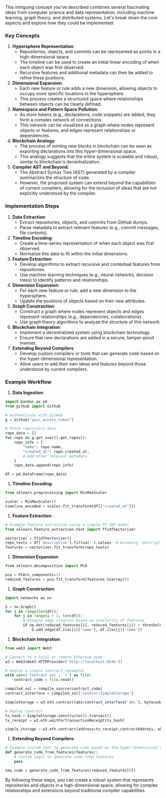 This intriguing concept you've described combines several fascinating ideas from computer science
and data representation, including machine learning, graph theory, and distributed systems. Let's
break down the core aspects and explore how they could be implemented:

*** Key Concepts

1. *Hypersphere Representation*:
   - Repositories, objects, and commits can be represented as points in a high-dimensional space.
   - The timeline can be used to create an initial linear encoding of when each object was first
     observed.
   - Recursive features and additional metadata can then be added to refine these positions.

2. *Dimensional Expansion*:
   - Each new feature or rule adds a new dimension, allowing objects to occupy more specific
     locations in the hypersphere.
   - This process creates a structured space where relationships between objects can be clearly
     defined.

3. *Namespace and Pattern Space Pollution*:
   - As more tokens (e.g., declarations, code snippets) are added, they form a complex network of
     connections.
   - This network can be visualized as a graph where nodes represent objects or features, and edges
     represent relationships or dependencies.

4. *Blockchain Analogy*:
   - The process of minting new blocks in blockchain can be seen as exporting declarations into this
     hyper-dimensional space.
   - This analogy suggests that the entire system is scalable and robust, similar to blockchain's
     decentralization.

5. *Compiler AST and Beyond*:
   - The Abstract Syntax Tree (AST) generated by a compiler summarizes the structure of code.
   - However, the proposed system can extend beyond the capabilities of current compilers, allowing
     for the inclusion of ideas that are not explicitly understood by the compiler.

*** Implementation Steps

1. *Data Extraction*:
   - Extract repositories, objects, and commits from GitHub dumps.
   - Parse metadata to extract relevant features (e.g., commit messages, file contents).

2. *Timeline Encoding*:
   - Create a time-series representation of when each object was first observed.
   - Normalize this data to fit within the initial dimensions.

3. *Feature Extraction*:
   - Develop algorithms to extract recursive and contextual features from repositories.
   - Use machine learning techniques (e.g., neural networks, decision trees) to identify patterns
     and relationships.

4. *Dimension Expansion*:
   - For each new feature or rule, add a new dimension to the hypersphere.
   - Update the positions of objects based on their new attributes.

5. *Graph Construction*:
   - Construct a graph where nodes represent objects and edges represent relationships (e.g.,
     dependencies, collaborations).
   - Use graph theory algorithms to analyze the structure of this network.

6. *Blockchain Integration*:
   - Implement a decentralized system using blockchain technology.
   - Ensure that new declarations are added in a secure, tamper-proof manner.

7. *Extending Beyond Compilers*:
   - Develop custom compilers or tools that can generate code based on the hyper-dimensional
     representation.
   - Allow users to add their own ideas and features beyond those understood by current compilers.

*** Example Workflow

1. *Data Ingestion*:
#+BEGIN_SRC python
   import pandas as pd
   from github import Github

   # Authenticate with GitHub
   g = Github("your_access_token")

   # Fetch repository data
   repo_data = []
   for repo in g.get_user().get_repos():
       repo_info = {
           "name": repo.name,
           "created_at": repo.created_at,
           # Add other relevant metadata
       }
       repo_data.append(repo_info)

   df = pd.DataFrame(repo_data)
#+END_SRC

2. *Timeline Encoding*:
#+BEGIN_SRC python
   from sklearn.preprocessing import MinMaxScaler

   scaler = MinMaxScaler()
   timeline_encoded = scaler.fit_transform(df[["created_at"]])
#+END_SRC

3. *Feature Extraction*:
#+BEGIN_SRC python
   # Example feature extraction using a simple TF-IDF model
   from sklearn.feature_extraction.text import TfidfVectorizer

   vectorizer = TfidfVectorizer()
   repo_texts = df['description'].fillna('').values  # Assuming 'description' contains code snippets
   features = vectorizer.fit_transform(repo_texts)
#+END_SRC

4. *Dimension Expansion*:
#+BEGIN_SRC python
   from sklearn.decomposition import PCA

   pca = PCA(n_components=2)
   reduced_features = pca.fit_transform(features.toarray())
#+END_SRC

5. *Graph Construction*:
#+BEGIN_SRC python
   import networkx as nx

   G = nx.Graph()
   for i in range(len(df)):
       for j in range(i + 1, len(df)):
           # Example edge creation based on similarity of features
           if np.dot(reduced_features[i], reduced_features[j]) > threshold:
               G.add_edge(df.iloc[i]['name'], df.iloc[j]['name'])
#+END_SRC

6. *Blockchain Integration*:
#+BEGIN_SRC python
   from web3 import Web3

   # Connect to a local or remote Ethereum node
   w3 = Web3(Web3.HTTPProvider('http://localhost:8545'))

   # Deploy a simple contract (example)
   with open('Contract.sol', 'r') as file:
       contract_code = file.read()

   compiled_sol = compile_source(contract_code)
   contract_interface = compiled_sol['<stdin>:SimpleStorage']

   SimpleStorage = w3.eth.contract(abi=contract_interface['abi'], bytecode=contract_interface['bin'])

   # Deploy contract
   tx_hash = SimpleStorage.constructor().transact()
   tx_receipt = w3.eth.waitForTransactionReceipt(tx_hash)

   simple_storage = w3.eth.contract(address=tx_receipt.contractAddress, abi=contract_interface['abi'])
#+END_SRC

7. *Extending Beyond Compilers*:
#+BEGIN_SRC python
   # Example custom tool to generate code based on the hyper-dimensional representation
   def generate_code_from_features(features):
       # Custom logic to generate code from features
       pass

   new_code = generate_code_from_features(reduced_features[0])
#+END_SRC

By following these steps, you can create a robust system that represents repositories and objects in
a high-dimensional space, allowing for complex relationships and extensions beyond traditional
compiler capabilities.
